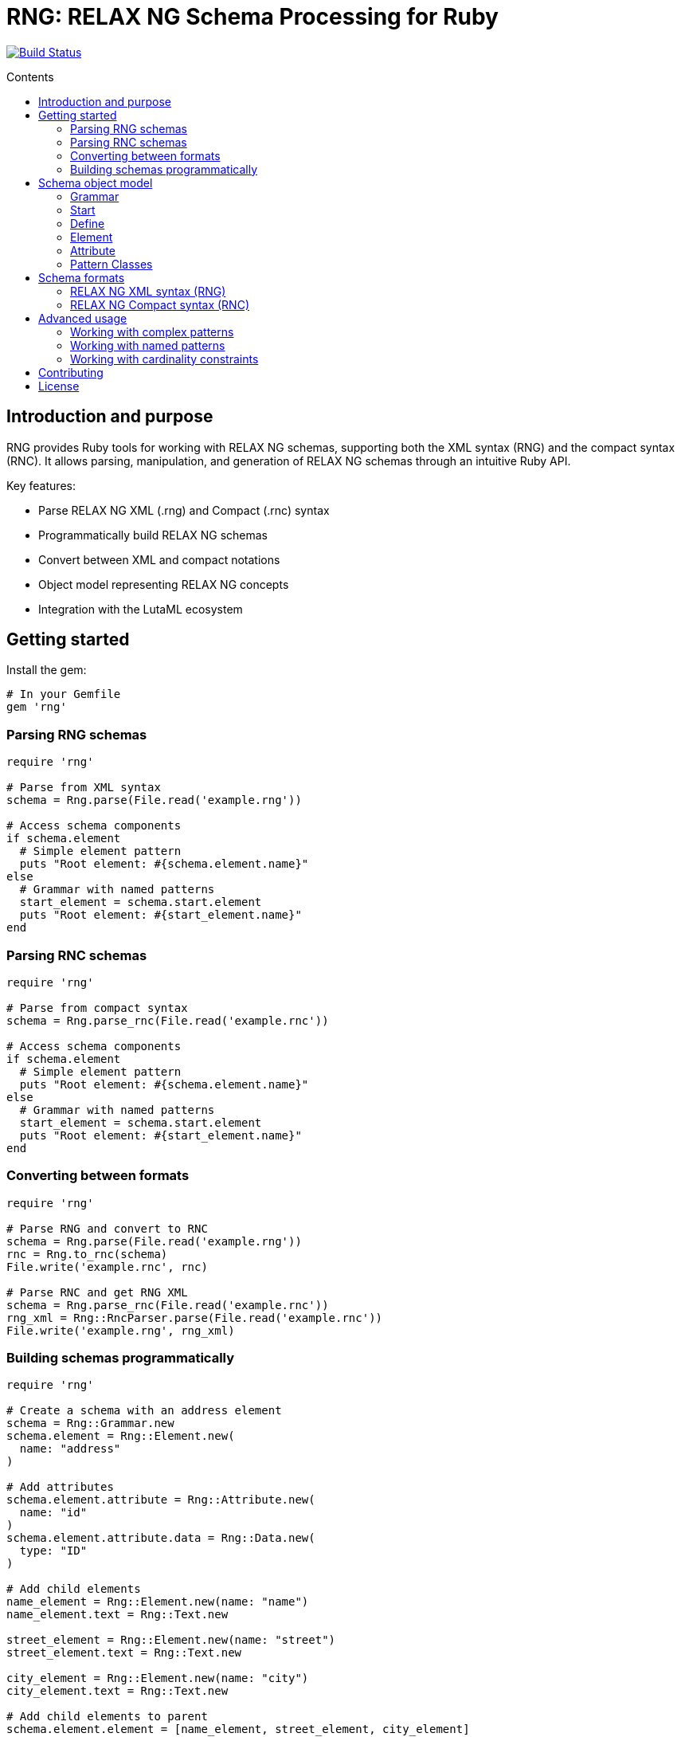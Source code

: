 = RNG: RELAX NG Schema Processing for Ruby
:toc: macro
:toclevels: 3
:toc-title: Contents
:source-highlighter: highlight.js

image:https://github.com/lutaml/rng/workflows/rake/badge.svg["Build Status", link="https://github.com/lutaml/rng/actions?workflow=rake"]

toc::[]

== Introduction and purpose

RNG provides Ruby tools for working with RELAX NG schemas, supporting both the XML syntax (RNG) and the compact syntax (RNC). It allows parsing, manipulation, and generation of RELAX NG schemas through an intuitive Ruby API.

Key features:

* Parse RELAX NG XML (.rng) and Compact (.rnc) syntax
* Programmatically build RELAX NG schemas
* Convert between XML and compact notations
* Object model representing RELAX NG concepts
* Integration with the LutaML ecosystem

== Getting started

Install the gem:

[source,ruby]
----
# In your Gemfile
gem 'rng'
----

=== Parsing RNG schemas

[source,ruby]
----
require 'rng'

# Parse from XML syntax
schema = Rng.parse(File.read('example.rng'))

# Access schema components
if schema.element
  # Simple element pattern
  puts "Root element: #{schema.element.name}"
else
  # Grammar with named patterns
  start_element = schema.start.element
  puts "Root element: #{start_element.name}"
end
----

=== Parsing RNC schemas

[source,ruby]
----
require 'rng'

# Parse from compact syntax
schema = Rng.parse_rnc(File.read('example.rnc'))

# Access schema components
if schema.element
  # Simple element pattern
  puts "Root element: #{schema.element.name}"
else
  # Grammar with named patterns
  start_element = schema.start.element
  puts "Root element: #{start_element.name}"
end
----

=== Converting between formats

[source,ruby]
----
require 'rng'

# Parse RNG and convert to RNC
schema = Rng.parse(File.read('example.rng'))
rnc = Rng.to_rnc(schema)
File.write('example.rnc', rnc)

# Parse RNC and get RNG XML
schema = Rng.parse_rnc(File.read('example.rnc'))
rng_xml = Rng::RncParser.parse(File.read('example.rnc'))
File.write('example.rng', rng_xml)
----

=== Building schemas programmatically

[source,ruby]
----
require 'rng'

# Create a schema with an address element
schema = Rng::Grammar.new
schema.element = Rng::Element.new(
  name: "address"
)

# Add attributes
schema.element.attribute = Rng::Attribute.new(
  name: "id"
)
schema.element.attribute.data = Rng::Data.new(
  type: "ID"
)

# Add child elements
name_element = Rng::Element.new(name: "name")
name_element.text = Rng::Text.new

street_element = Rng::Element.new(name: "street")
street_element.text = Rng::Text.new

city_element = Rng::Element.new(name: "city")
city_element.text = Rng::Text.new

# Add child elements to parent
schema.element.element = [name_element, street_element, city_element]

# Convert to RNC format
rnc = Rng.to_rnc(schema)
File.write('address.rnc', rnc)
----

== Schema object model

=== Grammar

The Grammar class represents a complete RELAX NG schema:

[source,ruby]
----
# Simple element pattern
schema = Rng::Grammar.new(
  element: Rng::Element.new(...)
)

# Grammar with named patterns
schema = Rng::Grammar.new(
  start: Rng::Start.new(...),
  define: [Rng::Define.new(...), ...],
  datatypeLibrary: "http://www.w3.org/2001/XMLSchema-datatypes"
)
----

=== Start

The Start class defines the entry point of a schema:

[source,ruby]
----
start = Rng::Start.new(
  ref: Rng::Ref.new(name: "addressDef"),  # Reference to a named pattern
  element: Rng::Element.new(...),         # Inline element definition
  choice: Rng::Choice.new(...),           # Choice pattern
  group: Rng::Group.new(...)              # Group pattern
)
----

=== Define

Define represents named pattern definitions:

[source,ruby]
----
define = Rng::Define.new(
  name: "addressDef",
  element: Rng::Element.new(...),
  choice: Rng::Choice.new(...),
  group: Rng::Group.new(...)
)
----

=== Element

Element represents XML elements in the schema:

[source,ruby]
----
element = Rng::Element.new(
  name: "address",
  attribute: Rng::Attribute.new(...),   # Attribute definition
  element: Rng::Element.new(...),       # Child element definition
  text: Rng::Text.new,                  # Text content
  zeroOrMore: Rng::ZeroOrMore.new(...), # Elements that can appear zero or more times
  oneOrMore: Rng::OneOrMore.new(...),   # Elements that must appear at least once
  optional: Rng::Optional.new(...)      # Optional elements
)
----

=== Attribute

Attribute defines attributes for elements:

[source,ruby]
----
attribute = Rng::Attribute.new(
  name: "id",
  data: Rng::Data.new(type: "ID")  # XML Schema datatype
)
----

=== Pattern Classes

The library includes classes for all RELAX NG patterns:

* `Rng::Choice` - Represents a choice between patterns
* `Rng::Group` - Represents a sequence of patterns
* `Rng::Interleave` - Represents patterns that can be interleaved
* `Rng::Mixed` - Represents mixed content (text and elements)
* `Rng::Optional` - Represents an optional pattern
* `Rng::ZeroOrMore` - Represents a pattern that can occur zero or more times
* `Rng::OneOrMore` - Represents a pattern that must occur at least once
* `Rng::Text` - Represents text content
* `Rng::Empty` - Represents empty content
* `Rng::Value` - Represents a specific value
* `Rng::Data` - Represents a datatype
* `Rng::List` - Represents a list of values
* `Rng::Ref` - Represents a reference to a named pattern
* `Rng::ParentRef` - Represents a reference to a pattern in a parent grammar
* `Rng::ExternalRef` - Represents a reference to a pattern in an external grammar
* `Rng::NotAllowed` - Represents a pattern that is not allowed

== Schema formats

=== RELAX NG XML syntax (RNG)

XML syntax is the canonical form of RELAX NG schemas:

[source,xml]
----
<grammar xmlns="http://relaxng.org/ns/structure/1.0">
  <start>
    <element name="address">
      <attribute name="id">
        <data type="ID"/>
      </attribute>
      <element name="name">
        <text/>
      </element>
      <element name="street">
        <text/>
      </element>
      <element name="city">
        <text/>
      </element>
    </element>
  </start>
</grammar>
----

=== RELAX NG Compact syntax (RNC)

Compact syntax provides a more readable alternative:

[source,rnc]
----
element address {
  attribute id { text },
  element name { text },
  element street { text },
  element city { text }
}
----

== Advanced usage

=== Working with complex patterns

[source,ruby]
----
require 'rng'

# Create a schema with choice patterns
schema = Rng::Grammar.new
schema.start = Rng::Start.new

# Create a choice between two elements
choice = Rng::Choice.new
choice.element = []

# First option: name element
name_element = Rng::Element.new(name: "name")
name_element.text = Rng::Text.new
choice.element << name_element

# Second option: first name and last name elements
first_name = Rng::Element.new(name: "firstName")
first_name.text = Rng::Text.new

last_name = Rng::Element.new(name: "lastName")
last_name.text = Rng::Text.new

# Group the first name and last name elements
group = Rng::Group.new
group.element = [first_name, last_name]

# Add the group as the second choice
choice.group = [group]

# Add the choice to the start element
schema.start.choice = choice

# Convert to RNC format
rnc = Rng.to_rnc(schema)
puts rnc
----

=== Working with named patterns

[source,ruby]
----
require 'rng'

# Create a schema with named patterns
schema = Rng::Grammar.new
schema.start = Rng::Start.new

# Create a reference to a named pattern
ref = Rng::Ref.new(name: "addressDef")
schema.start.ref = ref

# Define the named pattern
define = Rng::Define.new(name: "addressDef")
schema.define = [define]

# Add an element to the named pattern
element = Rng::Element.new(name: "address")
element.attribute = Rng::Attribute.new(name: "id")
element.attribute.data = Rng::Data.new(type: "ID")

# Add child elements
name_element = Rng::Element.new(name: "name")
name_element.text = Rng::Text.new
element.element = [name_element]

# Add the element to the named pattern
define.element = element

# Convert to RNC format
rnc = Rng.to_rnc(schema)
puts rnc
----

=== Working with cardinality constraints

[source,ruby]
----
require 'rng'

# Create a schema with cardinality constraints
schema = Rng::Grammar.new
schema.element = Rng::Element.new(name: "addressBook")

# Create a card element that can appear zero or more times
zero_or_more = Rng::ZeroOrMore.new
card_element = Rng::Element.new(name: "card")

# Add child elements to the card element
name_element = Rng::Element.new(name: "name")
name_element.text = Rng::Text.new

email_element = Rng::Element.new(name: "email")
email_element.text = Rng::Text.new

# Create an optional note element
optional = Rng::Optional.new
note_element = Rng::Element.new(name: "note")
note_element.text = Rng::Text.new
optional.element = [note_element]

# Add the child elements to the card element
card_element.element = [name_element, email_element]
card_element.optional = optional

# Add the card element to the zero_or_more pattern
zero_or_more.element = [card_element]

# Add the zero_or_more pattern to the address book element
schema.element.zeroOrMore = zero_or_more

# Convert to RNC format
rnc = Rng.to_rnc(schema)
puts rnc
----

== Contributing

1. Fork the repository
2. Create your feature branch (`git checkout -b feature/my-new-feature`)
3. Commit your changes (`git commit -am 'Add some feature'`)
4. Push to the branch (`git push origin feature/my-new-feature`)
5. Create a new Pull Request

== License

Copyright (c) 2025 Ribose Inc.

This project is licensed under the BSD-2-Clause License.
